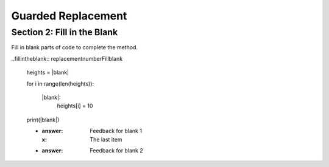 =====================
Guarded Replacement
=====================

.. Here is were you specify the content and order of your new book.

.. Each section heading (e.g. "SECTION 1: A Random Section") will be
   a heading in the table of contents. Source files that should be
   generated and included in that section should be placed on individual
   lines, with one line separating the first source filename and the
   :maxdepth: line.

   Congratulations!   If you can see this file you have probably successfully run the ``runestone init`` command.  If you are looking at this as a source file you should now run ``runestone build``  to generate html files.   Once you have run the build command you can run ``runestone serve`` and then view this in your browser at ``http://localhost:8000``

.. Sources can also be included from subfolders of this directory.
   (e.g. "DataStructures/queues.rst").


Section 2: Fill in the Blank
:::::::::::::::::::::::::::::

Fill in blank parts of code to complete the method.

..fillintheblank:: replacementnumberFillblank

    heights = |blank|

    for i in range(len(heights)):

        |blank|:
            heights[i] = 10

    print(|blank|)


    - :answer: Feedback for blank 1
      :x: The last item
    - :answer: Feedback for blank 2



